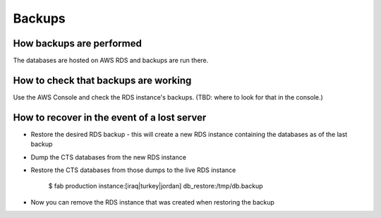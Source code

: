 Backups
=======

How backups are performed
-------------------------

The databases are hosted on AWS RDS and backups are run there.

How to check that backups are working
-------------------------------------

Use the AWS Console and check the RDS instance's backups.  (TBD: where
to look for that in the console.)

How to recover in the event of a lost server
--------------------------------------------

* Restore the desired RDS backup - this will create a new RDS instance containing
  the databases as of the last backup
* Dump the CTS databases from the new RDS instance
* Restore the CTS databases from those dumps to the live RDS instance

    $ fab production instance:[iraq|turkey|jordan] db_restore:/tmp/db.backup

* Now you can remove the RDS instance that was created when restoring the backup
